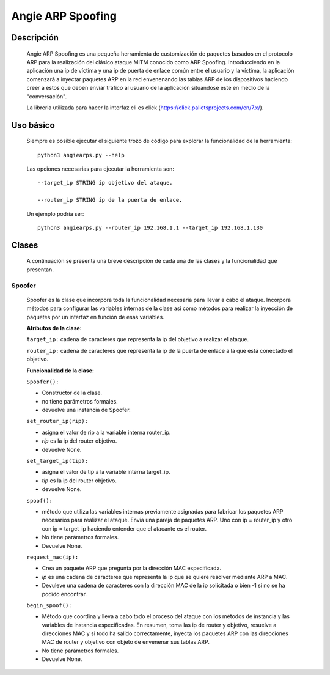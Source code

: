 Angie ARP Spoofing
==================

Descripción
^^^^^^^^^^^
   Angie ARP Spoofing es una pequeña herramienta de customización de paquetes basados en el protocolo ARP para la realización del clásico ataque MITM conocido como ARP Spoofing. Introducciendo en la aplicación una ip de víctima y una ip de puerta de enlace común entre el usuario y la víctima, la aplicación comenzará a inyectar paquetes ARP en la red envenenando las tablas ARP de los dispositivos haciendo creer a estos que deben enviar tráfico al usuario de la aplicación situandose este en medio de la "conversación".

   La libreria utilizada para hacer la interfaz cli es click (https://click.palletsprojects.com/en/7.x/).
   
Uso básico
^^^^^^^^^^
   Siempre es posible ejecutar el siguiente trozo de código para explorar la funcionalidad de la herramienta::
   
    python3 angiearps.py --help

   Las opciones necesarias para ejecutar la herramienta son::

    --target_ip STRING ip objetivo del ataque.

    --router_ip STRING ip de la puerta de enlace.


   Un ejemplo podría ser::

    python3 angiearps.py --router_ip 192.168.1.1 --target_ip 192.168.1.130

Clases
^^^^^^
   A continuación se presenta una breve descripción de cada una de las clases y la funcionalidad que presentan.

Spoofer
~~~~~~~
   Spoofer es la clase que incorpora toda la funcionalidad necesaria para llevar a cabo el ataque. Incorpora métodos para configurar las variables internas de la clase así como métodos para realizar la inyección de paquetes por un interfaz en función de esas variables.

   **Atributos de la clase:**
   
   ``target_ip:`` cadena de caracteres que representa la ip del objetivo a realizar el ataque.

   ``router_ip:`` cadena de caracteres que representa la ip de la puerta de enlace a la que está conectado el objetivo.

   **Funcionalidad de la clase:**

   ``Spoofer():`` 
   
   - Constructor de la clase. 
   
   - no tiene parámetros formales.

   - devuelve una instancia de Spoofer.

   ``set_router_ip(rip):`` 
   
   - asigna el valor de rip a la variable interna router_ip. 
   
   - *rip* es la ip del router objetivo.

   - devuelve None.

   ``set_target_ip(tip):`` 
   
   - asigna el valor de tip a la variable interna target_ip. 
   
   - *tip* es la ip del router objetivo.

   - devuelve None.

   ``spoof():``

   - método que utiliza las variables internas previamente asignadas para fabricar los paquetes ARP necesarios para realizar el ataque. Envia una pareja de paquetes ARP. Uno con ip = router_ip y otro con ip = target_ip haciendo entender que el atacante es el router.

   - No tiene parámetros formales.

   - Devuelve None.

   ``request_mac(ip):``

   - Crea un paquete ARP que pregunta por la dirección MAC especificada.

   - *ip* es una cadena de caracteres que representa la ip que se quiere resolver mediante ARP a MAC.

   - Devuleve una cadena de caracteres con la dirección MAC de la ip solicitada o bien -1 si no se ha podido encontrar.

   ``begin_spoof():``

   - Método que coordina y lleva a cabo todo el proceso del ataque con los métodos de instancia y las variables de instancia especificadas. En resumen, toma las ip de router y objetivo, resuelve a direcciones MAC y si todo ha salido correctamente, inyecta los paquetes ARP con las direcciones MAC de router y objetivo con objeto de envenenar sus tablas ARP.

   - No tiene parámetros formales.

   - Devuelve None.

